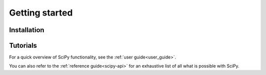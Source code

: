 .. _getting_started_ref:

***************
Getting started
***************

Installation
------------

.. grid:: 2

    .. grid-item-card::

        Working with conda?
        ^^^^^^^^^^^^^^^^^^^

        SciPy is part of the `Anaconda <https://docs.continuum.io/anaconda/>`__
        distribution and can be installed with Anaconda or Miniconda:

        ++++++++++++++++++++++

        .. code-block:: bash

            conda install scipy

    .. grid-item-card::

        Prefer pip?
        ^^^^^^^^^^^

        SciPy can be installed via pip from `PyPI <https://pypi.org/project/scipy>`__.

        ++++

        .. code-block:: bash

            pip install scipy

    .. grid-item-card::

        In-depth instructions?
        ^^^^^^^^^^^^^^^^^^^^^^

        Installing a specific version? Installing from source? Check the
        installation page.

        .. container:: custom-button

            `Learn more <https://scipy.org/install/>`__

Tutorials
---------

For a quick overview of SciPy functionality, see the :ref:`user guide<user_guide>`.

You can also refer to the :ref:`reference guide<scipy-api>` for an exhaustive
list of all what is possible with SciPy.
